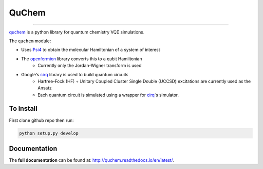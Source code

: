#######
QuChem
#######

.. image:: docs//Media/WelcomeGif.gif


.. image:: https://readthedocs.org/projects/quchem/badge/?version=latest
  :target: http://quchem.readthedocs.io/en/latest/?badge=latest
  :alt: Documentation Status

.. image:: https://coveralls.io/repos/github/AlexisRalli/VQE-code/badge.svg?branch=master
  :target: https://coveralls.io/github/AlexisRalli/VQE-code?branch=master

.. image:: https://img.shields.io/lgtm/grade/python/g/AlexisRalli/VQE-code.svg
  :target: https://lgtm.com/projects/g/AlexisRalli/VQE-code/
  :alt: Code Quality

-----------------------------------------------------------------------------------------------

.. QuChem documentation master file, created by
   sphinx-quickstart on Thu Nov 28 23:07:38 2019.
   You can adapt this file completely to your liking, but it should at least
   contain the root `toctree` directive.


`quchem <https://github.com/AlexisRalli/VQE-code>`_ is a python library for quantum chemistry VQE simulations.


The ``quchem`` module:

* Uses `Psi4 <http://www.psicode.org/>`_ to obtain the molecular Hamiltonian of a system of interest
* The `openfermion <https://github.com/quantumlib/OpenFermion>`_ library converts this to a qubit Hamiltonian
   * Currently only the Jordan-Wigner transform is used
* Google's `cirq <https://github.com/quantumlib/Cirq>`_ library is used to build quantum circuits
   * Hartree-Fock (HF) + Unitary Coupled Cluster Single Double (UCCSD) excitations are currently used as the Ansatz
   * Each quantum  circuit is simulated using a wrapper for `cirq <https://github.com/quantumlib/Cirq>`_'s simulator.

To Install
^^^^^^^^^^

First clone github repo then run:

.. code-block:: bash

    python setup.py develop

Documentation
^^^^^^^^^^^^^
The **full documentation** can be found at: `<http://quchem.readthedocs.io/en/latest/>`_.
